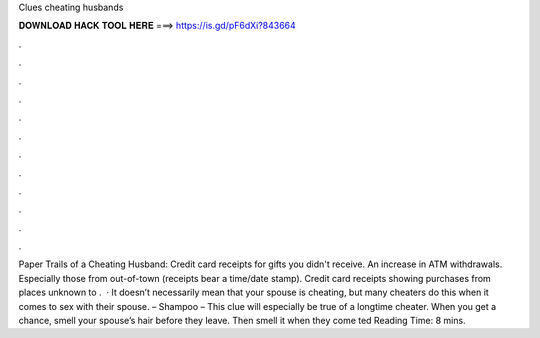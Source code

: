 Clues cheating husbands

𝐃𝐎𝐖𝐍𝐋𝐎𝐀𝐃 𝐇𝐀𝐂𝐊 𝐓𝐎𝐎𝐋 𝐇𝐄𝐑𝐄 ===> https://is.gd/pF6dXi?843664

.

.

.

.

.

.

.

.

.

.

.

.

Paper Trails of a Cheating Husband: Credit card receipts for gifts you didn't receive. An increase in ATM withdrawals. Especially those from out-of-town (receipts bear a time/date stamp). Credit card receipts showing purchases from places unknown to .  · It doesn’t necessarily mean that your spouse is cheating, but many cheaters do this when it comes to sex with their spouse. – Shampoo – This clue will especially be true of a longtime cheater. When you get a chance, smell your spouse’s hair before they leave. Then smell it when they come ted Reading Time: 8 mins.